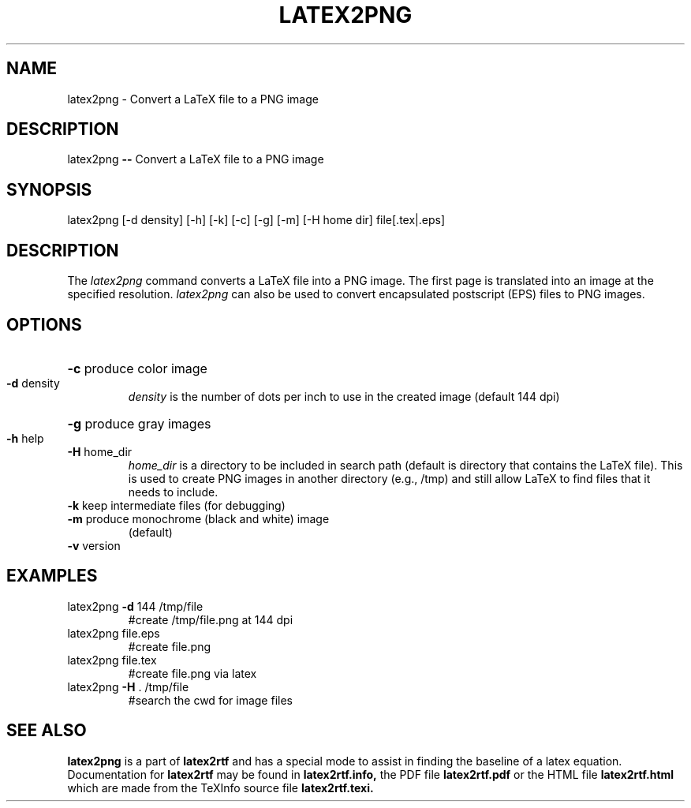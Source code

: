 .TH LATEX2PNG "1" "October 2012" "latex2png 1.9\n" "User Commands"
.SH NAME
latex2png \- Convert a LaTeX file to a PNG image
.SH DESCRIPTION
latex2png \fB\-\-\fR Convert a LaTeX file to a PNG image
.SH SYNOPSIS
latex2png [\-d density] [\-h] [\-k] [\-c] [\-g] [\-m] [\-H home dir] file[.tex|.eps]
.SH DESCRIPTION
The
.I latex2png
command converts a LaTeX file into a PNG image.  The first page is
translated into an image at the specified resolution.  
.I latex2png
can also be used to convert encapsulated postscript (EPS) files to
PNG images.  
.SH OPTIONS
.HP
\fB\-c\fR produce color image
.TP
\fB\-d\fR density
.I density 
is  the number of dots per inch to use in the created image
(default 144 dpi)
.HP
\fB\-g\fR produce gray images
.TP
\fB\-h\fR help
.TP
\fB\-H\fR home_dir
.I home_dir 
is a directory to be included in search path (default is directory
that contains the LaTeX file).  This is used to create PNG images in
another directory (e.g., /tmp) and still allow LaTeX to find files
that it needs to include.
.TP
\fB\-k\fR keep intermediate files (for debugging)
.TP
\fB\-m\fR produce monochrome (black and white) image
(default)
.TP
\fB\-v\fR version
.SH EXAMPLES
.TP
latex2png \fB\-d\fR 144 /tmp/file
#create /tmp/file.png at 144 dpi
.TP
latex2png file.eps
#create file.png
.TP
latex2png file.tex
#create file.png via latex
.TP
latex2png \fB\-H\fR . /tmp/file
#search the cwd for image files
.SH "SEE ALSO"
.B latex2png
is a part of 
.B latex2rtf
and has a special mode to assist in finding the baseline of a latex
equation.  Documentation for 
.B latex2rtf 
may be found
in
.B latex2rtf.info,
the PDF file
.B latex2rtf.pdf
or the HTML file
.B latex2rtf.html
which are made from the TeXInfo source file
.BR latex2rtf.texi.
